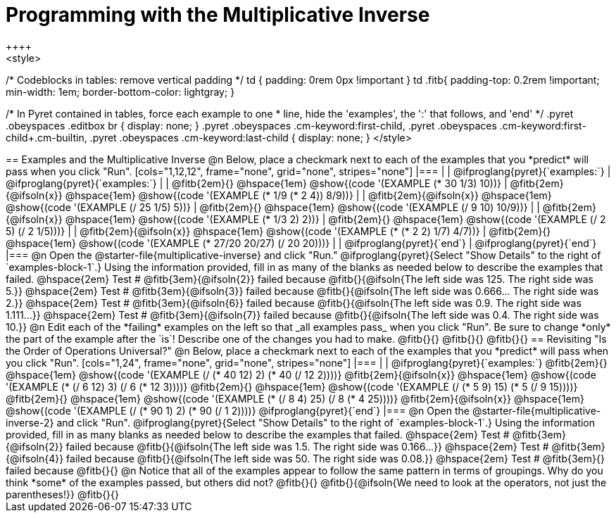 = Programming with the Multiplicative Inverse
++++
<style>
/* Codeblocks in tables: remove vertical padding */
td { padding: 0rem 0px !important }
td .fitb{
  padding-top: 0.2rem !important;
  min-width: 1em;
  border-bottom-color: lightgray;
}


/* In Pyret contained in tables, force each example to one
 * line, hide the 'examples', the ':' that follows, and 'end'
 */
.pyret .obeyspaces .editbox br { display: none; }
.pyret .obeyspaces .cm-keyword:first-child,
.pyret .obeyspaces .cm-keyword:first-child+.cm-builtin,
.pyret .obeyspaces .cm-keyword:last-child { display: none; }
</style>
++++

== Examples and the Multiplicative Inverse

@n Below, place a checkmark next to each of the examples that you *predict* will pass when you click "Run".

[cols="1,12,12", frame="none", grid="none", stripes="none"]
|===
|
| @ifproglang{pyret}{`examples:`}
| @ifproglang{pyret}{`examples:`}

|
| @fitb{2em}{} @hspace{1em}
  @show{(code '(EXAMPLE (* 30 1/3) 10))}
| @fitb{2em}{@ifsoln{x}} @hspace{1em}
  @show{(code '(EXAMPLE (* 1/9 (* 2 4)) 8/9))}


|
| @fitb{2em}{@ifsoln{x}} @hspace{1em}
  @show{(code '(EXAMPLE (/ 25 1/5) 5))}
| @fitb{2em}{} @hspace{1em}
  @show{(code '(EXAMPLE (/ 9 10) 10/9))}

|
| @fitb{2em}{@ifsoln{x}} @hspace{1em}
  @show{(code '(EXAMPLE (* 1/3 2) 2))}
| @fitb{2em}{} @hspace{1em}
  @show{(code '(EXAMPLE (/ 2 5) (/ 2 1/5)))}

|
| @fitb{2em}{@ifsoln{x}} @hspace{1em}
  @show{(code '(EXAMPLE (* (* 2 2) 1/7) 4/7))}
| @fitb{2em}{} @hspace{1em}
  @show{(code '(EXAMPLE (* 27/20 20/27) (/ 20 20)))}

|
| @ifproglang{pyret}{`end`}
| @ifproglang{pyret}{`end`}
|===

@n Open the @starter-file{multiplicative-inverse} and click "Run." @ifproglang{pyret}{Select "Show Details" to the right of `examples-block-1`.} Using the information provided, fill in as many of the blanks as needed below to describe the examples that failed.

@hspace{2em} Test # @fitb{3em}{@ifsoln{2}} failed because @fitb{}{@ifsoln{The left side was 125. The right side was 5.}}

@hspace{2em} Test # @fitb{3em}{@ifsoln{3}} failed because @fitb{}{@ifsoln{The left side was 0.666... The right side was 2.}}

@hspace{2em} Test # @fitb{3em}{@ifsoln{6}} failed because @fitb{}{@ifsoln{The left side was 0.9. The right side was 1.111...}}

@hspace{2em} Test # @fitb{3em}{@ifsoln{7}} failed because @fitb{}{@ifsoln{The left side was 0.4. The right side was 10.}}

@n Edit each of the *failing* examples on the left so that _all examples pass_ when you click "Run". Be sure to change *only* the part of the example after the `is`! Describe one of the changes you had to make. @fitb{}{}

@fitb{}{}

@fitb{}{}

== Revisiting "Is the Order of Operations Universal?"

@n Below, place a checkmark next to each of the examples that you *predict* will pass when you click "Run".

[cols="1,24", frame="none", grid="none", stripes="none"]
|===
|
|
@ifproglang{pyret}{`examples:`}

@fitb{2em}{} @hspace{1em}
@show{(code '(EXAMPLE (/ (* 40 12) 2) (* 40 (/ 12 2))))}

@fitb{2em}{@ifsoln{x}} @hspace{1em}
@show{(code '(EXAMPLE (* (/ 6 12) 3) (/ 6 (* 12 3))))}

@fitb{2em}{} @hspace{1em}
@show{(code '(EXAMPLE (/ (* 5 9) 15) (* 5 (/ 9 15))))}

@fitb{2em}{} @hspace{1em}
@show{(code '(EXAMPLE (* (/ 8 4) 25) (/ 8 (* 4 25))))}

@fitb{2em}{@ifsoln{x}} @hspace{1em}
@show{(code '(EXAMPLE (/ (* 90 1) 2) (* 90 (/ 1 2))))}

@ifproglang{pyret}{`end`}
|===

@n Open the @starter-file{multiplicative-inverse-2} and click "Run". @ifproglang{pyret}{Select "Show Details" to the right of `examples-block-1`.} Using the information provided, fill in as many blanks as needed below to describe the examples that failed.

@hspace{2em} Test # @fitb{3em}{@ifsoln{2}} failed because @fitb{}{@ifsoln{The left side was 1.5. The right side was 0.166...}}

@hspace{2em} Test # @fitb{3em}{@ifsoln{4}} failed because @fitb{}{@ifsoln{The left side was 50. The right side was 0.08.}}

@hspace{2em} Test # @fitb{3em}{} failed because @fitb{}{}


@n Notice that all of the examples appear to follow the same pattern in terms of groupings. Why do you think *some* of the examples passed, but others did not?  @fitb{}{}

@fitb{}{@ifsoln{We need to look at the operators, not just the parentheses!}}

@fitb{}{}
